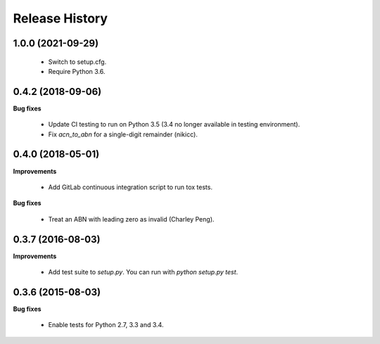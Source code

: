 Release History
---------------

1.0.0 (2021-09-29)
++++++++++++++++++

 - Switch to setup.cfg.
 - Require Python 3.6.


0.4.2 (2018-09-06)
++++++++++++++++++

**Bug fixes**

 - Update CI testing to run on Python 3.5 (3.4 no longer available in testing
   environment).
 - Fix `acn_to_abn` for a single-digit remainder (nikicc).


0.4.0 (2018-05-01)
++++++++++++++++++

**Improvements**

 - Add GitLab continuous integration script to run tox tests.

**Bug fixes**

 - Treat an ABN with leading zero as invalid (Charley Peng).


0.3.7 (2016-08-03)
++++++++++++++++++

**Improvements**

 - Add test suite to `setup.py`. You can run with `python setup.py test`.


0.3.6 (2015-08-03)
++++++++++++++++++

**Bug fixes**

 - Enable tests for Python 2.7, 3.3 and 3.4.
